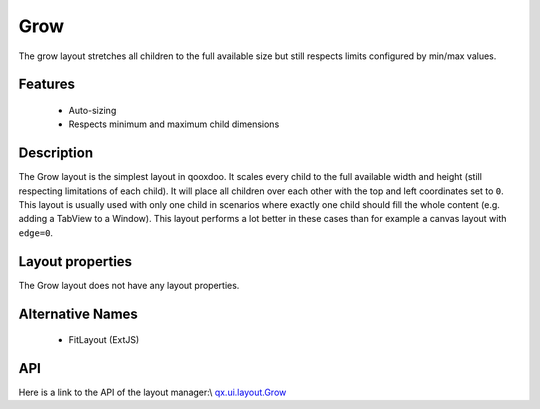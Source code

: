 Grow
****

The grow layout stretches all children to the full available size but still respects limits configured by min/max values.

Features
--------
  * Auto-sizing
  * Respects minimum and maximum child dimensions

Description
-----------

The Grow layout is the simplest layout in qooxdoo. It scales every child to the full available width and height (still respecting limitations of each child). It will place all children over each other with the top and left coordinates set to ``0``. This layout is usually used with only one child in scenarios where exactly one child should fill the whole content (e.g. adding a TabView to a Window). This layout performs a lot better in these cases than for example a canvas layout with ``edge=0``.

Layout properties
-----------------
The Grow layout does not have any layout properties.

Alternative Names
-----------------
  * FitLayout (ExtJS)

API
---
Here is a link to the API of the layout manager:\\
`qx.ui.layout.Grow <http://demo.qooxdoo.org/1.2.x/apiviewer/index.html#qx.ui.layout.Grow>`_

